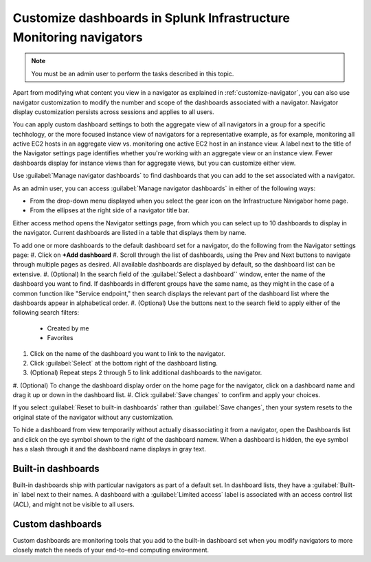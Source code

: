 .. _manage-dashboards-imm:

***************************************************************************
Customize dashboards in Splunk Infrastructure Monitoring navigators
***************************************************************************

.. meta::
    :description: Customize dashboards in the navigators for Splunk Infrastructure Monitoring

.. note:: You must be an admin user to perform the tasks described in this topic.

Apart from modifying what content you view in a navigator as explained in :ref:`customize-navigator`, you can also   
use navigator customization to modify the number and scope of the dashboards associated with a navigator. Navigator display customization persists
across sessions and applies to all users.

You can apply custom dashboard settings to both the aggregate view of all navigators in a group for a specific techhology, or the more focused instance view of 
navigators for a representative example, as for example, monitoring all active EC2 hosts in an aggregate view vs. monitoring one active EC2 host in an instance view. 
A label next to the title of the Navigator settings page identifies whether you're working with an aggregate
view or an instance view. Fewer dashboards display for instance views than for aggregate views, but you can customize either view.

Use :guilabel:`Manage navigator dashboards` to find dashboards that you can add to the set associated with a navigator.

As an admin user, you can access :guilabel:`Manage navigator dashboards` in either of the following ways:

- From the drop-down menu displayed when you select the gear icon on the Infrastructure Navigabor home page.

- From the ellipses at the right side of a navigator title bar.

Either access method opens the Navigator settings page, from which you can select up to 10 dashboards to display in the navigator. Current
dashboards are listed in a table that displays them by name.

To add one or more dashboards to the default dashboard set for a navigator, do the following from the Navigator settings page:
#. Click on **+Add dashboard** 
#. Scroll through the list of dashboards, using the Prev and Next buttons to navigate through multiple pages as desired. All available dashboards are displayed by
default, so the dashboard list can be extensive.
#. (Optional) In the search field of the :guilabel:`Select a dashboard`` window, enter the name of the dashboard you want to find. If dashboards
in different groups have the same name, as they might in the case of a common function like "Service endpoint," then search displays the relevant 
part of the dashboard list where the dashboards appear in alphabetical order.
#. (Optional) Use the buttons next to the search field to apply either of the following search filters:
   * Created by me
   * Favorites
#. Click on the name of the dashboard you want to link to the navigator.
#. Click :guilabel:`Select` at the bottom right of the dashboard listing. 
#. (Optional) Repeat steps 2 through 5 to link additional dashboards to the navigator.
#. (Optional) To change the dashboard display order on the home page for the navigator, click on a dashboard name and drag it up or down in the
dashboard list.
#. Click :guilabel:`Save changes` to confirm and apply your choices. 

If you select :guilabel:`Reset to built-in dashboards` rather than :guilabel:`Save changes`, then your system resets to the original state 
of the navigator without any customization.

To hide a dashboard from view temporarily without actually disassociating it from a navigator, open the Dashboards list and click on the eye symbol 
shown to the right of the dashboard namew. When a dashboard is hidden, the eye symbol has a slash through it and the dashboard name displays
in gray text. 


Built-in dashboards
-----------------------------

Built-in dashboards ship with particular navigators as part of a default set. In dashboard lists, they have a :guilabel:`Built-in` label next to their names.
A dashboard with a :guilabel:`Limited access` label is associated with an access control list (ACL), and might not be visible to all users.

Custom dashboards
-----------------------------

Custom dashboards are monitoring tools that you add to the built-in dashboard set when you modify navigators to more closely match the needs
of your end-to-end computing environment.
